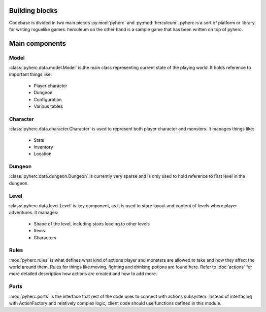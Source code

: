 Building blocks
***************
Codebase is divided in two main pieces :py:mod:`pyherc` and :py:mod:`herculeum`. 
pyherc is a sort of platform or library for writing roguelike games. herculeum 
on the other hand is a sample game that has been written on top of pyherc.


Main components
***************
  
Model
=====
:class:`pyherc.data.model.Model` is the main class representing
current state of the playing world. It holds reference to important things like:

  * Player character
  * Dungeon
  * Configuration
  * Various tables

Character
=========
:class:`pyherc.data.character.Character` is used to represent both player 
character and monsters. It manages things like:

  * Stats
  * Inventory
  * Location

Dungeon
=======
:class:`pyherc.data.dungeon.Dungeon` is currently very sparse and is only
used to hold reference to first level in the dungeon.

Level
=====
:class:`pyherc.data.level.Level` is key component, as it is used to store
layout and content of levels where player adventures. It manages:

  * Shape of the level, including stairs leading to other levels
  * Items
  * Characters

Rules
=====
:mod:`pyherc.rules` is what defines what kind of actions player and monsters
are allowed to take and how they affect the world around them. Rules for things
like moving, fighting and drinking potions are found here. Refer to
:doc:`actions` for more detailed description how actions are created and how to
add more.

Ports
=====
:mod:`pyherc.ports` is the interface that rest of the code uses to connect with
actions subsystem. Instead of interfacing with ActionFactory and relatively
complex logic, client code should use functions defined in this module.
